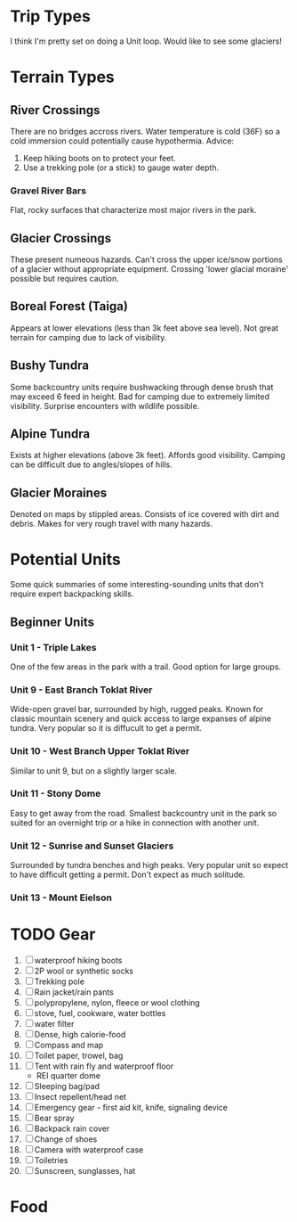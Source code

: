 * Trip Types
  I think I'm pretty set on doing a Unit loop. Would like to see some glaciers!
* Terrain Types
** River Crossings
   There are no bridges accross rivers. Water temperature is cold (36F) so a
   cold immersion could potentially cause hypothermia.
   Advice:
   1. Keep hiking boots on to protect your feet.
   2. Use a trekking pole (or a stick) to gauge water depth.
*** Gravel River Bars
    Flat, rocky surfaces that characterize most major rivers in the park.
** Glacier Crossings
   These present numeous hazards. Can't cross the upper ice/snow portions of a
   glacier without appropriate equipment. Crossing 'lower glacial moraine'
   possible but requires caution.
** Boreal Forest (Taiga)
   Appears at lower elevations (less than 3k feet above sea level). Not great
   terrain for camping due to lack of visibility.
** Bushy Tundra
   Some backcountry units require bushwacking through dense brush that may
   exceed 6 feed in height. Bad for camping due to extremely limited visibility.
   Surprise encounters with wildlife possible.
** Alpine Tundra
   Exists at higher elevations (above 3k feet). Affords good visibility. Camping
   can be difficult due to angles/slopes of hills.
** Glacier Moraines
   Denoted on maps by stippled areas. Consists of ice covered with dirt and
   debris. Makes for very rough travel with many hazards.
* Potential Units
  Some quick summaries of some interesting-sounding units that don't require
  expert backpacking skills.
** Beginner Units
*** Unit 1 - Triple Lakes
    One of the few areas in the park with a trail. Good option for large groups.
*** Unit 9 - East Branch Toklat River
    Wide-open gravel bar, surrounded by high, rugged peaks. Known for classic
    mountain scenery and quick access to large expanses of alpine tundra. Very
    popular so it is diffucult to get a permit.
*** Unit 10 - West Branch Upper Toklat River
    Similar to unit 9, but on a slightly larger scale.
*** Unit 11 - Stony Dome
    Easy to get away from the road. Smallest backcountry unit in the park so
    suited for an overnight trip or a hike in connection with another unit.
*** Unit 12 - Sunrise and Sunset Glaciers
    Surrounded by tundra benches and high peaks. Very popular unit so expect
    to have difficult getting a permit. Don't expect as much solitude.
*** Unit 13 - Mount Eielson
* TODO Gear
1. [ ] waterproof hiking boots
2. [ ] 2P wool or synthetic socks
3. [ ] Trekking pole
4. [ ] Rain jacket/rain pants
5. [ ] polypropylene, nylon, fleece or wool clothing
6. [ ] stove, fuel, cookware, water bottles
7. [ ] water filter
8. [ ] Dense, high calorie-food
9. [ ] Compass and map
10. [ ] Toilet paper, trowel, bag
11. [ ] Tent with rain fly and waterproof floor
    - REI quarter dome
12. [ ] Sleeping bag/pad
13. [ ] Insect repellent/head net
14. [ ] Emergency gear - first aid kit, knife, signaling device
15. [ ] Bear spray
16. [ ] Backpack rain cover
17. [ ] Change of shoes
18. [ ] Camera with waterproof case
19. [ ] Toiletries
20. [ ] Sunscreen, sunglasses, hat
* Food
